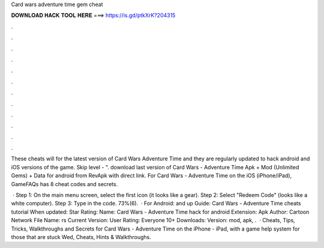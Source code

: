 Card wars adventure time gem cheat



𝐃𝐎𝐖𝐍𝐋𝐎𝐀𝐃 𝐇𝐀𝐂𝐊 𝐓𝐎𝐎𝐋 𝐇𝐄𝐑𝐄 ===> https://is.gd/ptkXrK?204315



.



.



.



.



.



.



.



.



.



.



.



.

These cheats will for the latest version of Card Wars Adventure Time and they are regularly updated to hack android and iOS versions of the game. Skip level - ". download last version of Card Wars - Adventure Time Apk + Mod (Unlimited Gems) + Data for android from RevApk with direct link. For Card Wars - Adventure Time on the iOS (iPhone/iPad), GameFAQs has 8 cheat codes and secrets.

 · Step 1: On the main menu screen, select the first icon (it looks like a gear). Step 2: Select "Redeem Code" (looks like a white computer). Step 3: Type in the code. 73%(6).  · For Android: and up Guide: Card Wars - Adventure Time cheats tutorial When updated: Star Rating: Name: Card Wars - Adventure Time hack for android Extension: Apk Author: Cartoon Network File Name: rs Current Version: User Rating: Everyone 10+ Downloads: Version: mod, apk, .  · Cheats, Tips, Tricks, Walkthroughs and Secrets for Card Wars - Adventure Time on the iPhone - iPad, with a game help system for those that are stuck Wed, Cheats, Hints & Walkthroughs.
